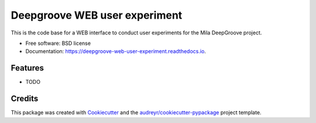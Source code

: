 ==============================
Deepgroove WEB user experiment
==============================


.. image:: https://img.shields.io/pypi/v/deepgroove_web_user_experiment.svg
        :target: https://pypi.python.org/pypi/deepgroove_web_user_experiment

.. image:: https://img.shields.io/travis/fosterrath-mila/deepgroove_web_user_experiment.svg
        :target: https://travis-ci.com/fosterrath-mila/deepgroove_web_user_experiment

.. image:: https://readthedocs.org/projects/deepgroove-web-user-experiment/badge/?version=latest
        :target: https://deepgroove-web-user-experiment.readthedocs.io/en/latest/?badge=latest
        :alt: Documentation Status


.. image:: https://pyup.io/repos/github/fosterrath-mila/deepgroove_web_user_experiment/shield.svg
     :target: https://pyup.io/repos/github/fosterrath-mila/deepgroove_web_user_experiment/
     :alt: Updates



This is the code base for a WEB interface to conduct user experiments for the Mila DeepGroove project.


* Free software: BSD license
* Documentation: https://deepgroove-web-user-experiment.readthedocs.io.


Features
--------

* TODO

Credits
-------

This package was created with Cookiecutter_ and the `audreyr/cookiecutter-pypackage`_ project template.

.. _Cookiecutter: https://github.com/audreyr/cookiecutter
.. _`audreyr/cookiecutter-pypackage`: https://github.com/audreyr/cookiecutter-pypackage
